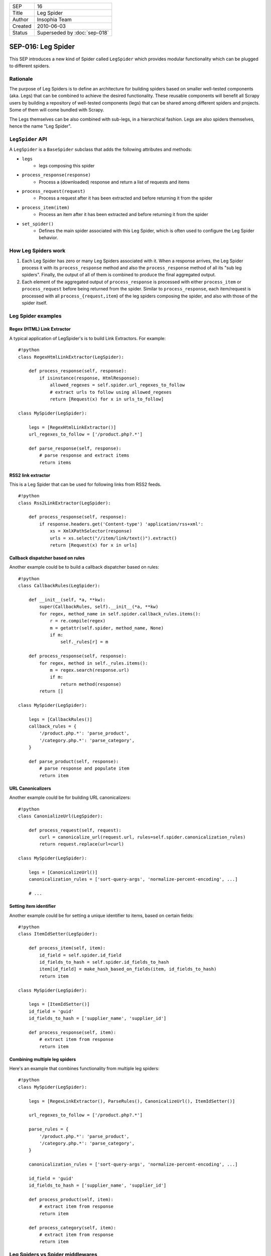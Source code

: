 =======  =============================
SEP      16
Title    Leg Spider
Author   Insophia Team
Created  2010-06-03
Status   Superseded  by :doc:`sep-018`
=======  =============================

===================
SEP-016: Leg Spider
===================

This SEP introduces a new kind of Spider called ``LegSpider`` which provides
modular functionality which can be plugged to different spiders.

Rationale
=========

The purpose of Leg Spiders is to define an architecture for building spiders
based on smaller well-tested components (aka. Legs) that can be combined to
achieve the desired functionality. These reusable components will benefit all
Scrapy users by building a repository of well-tested components (legs) that can
be shared among different spiders and projects. Some of them will come bundled
with Scrapy.

The Legs themselves can be also combined with sub-legs, in a hierarchical
fashion. Legs are also spiders themselves, hence the name "Leg Spider".

``LegSpider`` API
=================

A ``LegSpider`` is a ``BaseSpider`` subclass that adds the following attributes and methods:

- ``legs``
   - legs composing this spider
- ``process_response(response)``
   - Process a (downloaded) response and return a list of requests and items
- ``process_request(request)``
   - Process a request after it has been extracted and before returning it from
     the spider
- ``process_item(item)``
   - Process an item after it has been extracted and before returning it from
     the spider
- ``set_spider()``
   - Defines the main spider associated with this Leg Spider, which is often
     used to configure the Leg Spider behavior.

How Leg Spiders work
====================

1. Each Leg Spider has zero or many Leg Spiders associated with it. When a
   response arrives, the Leg Spider process it with its ``process_response``
   method and also the ``process_response`` method of all its "sub leg
   spiders". Finally, the output of all of them is combined to produce the
   final aggregated output.
2. Each element of the aggregated output of ``process_response`` is processed
   with either ``process_item`` or ``process_request`` before being returned
   from the spider. Similar to ``process_response``, each item/request is
   processed with all ``process_{request,item``} of the leg spiders composing
   the spider, and also with those of the spider itself.

Leg Spider examples
===================

Regex (HTML) Link Extractor
---------------------------

A typical application of LegSpider's is to build Link Extractors. For example:

::

   #!python
   class RegexHtmlLinkExtractor(LegSpider):

       def process_response(self, response):
           if isinstance(response, HtmlResponse):
               allowed_regexes = self.spider.url_regexes_to_follow
               # extract urls to follow using allowed_regexes
               return [Request(x) for x in urls_to_follow]

   class MySpider(LegSpider):

       legs = [RegexHtmlLinkExtractor()]
       url_regexes_to_follow = ['/product.php?.*']

       def parse_response(self, response):
           # parse response and extract items
           return items

RSS2 link extractor
-------------------

This is a Leg Spider that can be used for following links from RSS2 feeds.

::

   #!python
   class Rss2LinkExtractor(LegSpider):

       def process_response(self, response):
           if response.headers.get('Content-type') 'application/rss+xml':
               xs = XmlXPathSelector(response)
               urls = xs.select("//item/link/text()").extract()
               return [Request(x) for x in urls]

Callback dispatcher based on rules
----------------------------------

Another example could be to build a callback dispatcher based on rules:

::

   #!python
   class CallbackRules(LegSpider):

       def __init__(self, *a, **kw):
           super(CallbackRules, self).__init__(*a, **kw)
           for regex, method_name in self.spider.callback_rules.items():
               r = re.compile(regex)
               m = getattr(self.spider, method_name, None)
               if m:
                   self._rules[r] = m

       def process_response(self, response):
           for regex, method in self._rules.items():
               m = regex.search(response.url)
               if m:
                   return method(response)
           return []

   class MySpider(LegSpider):

       legs = [CallbackRules()]
       callback_rules = {
           '/product.php.*': 'parse_product',
           '/category.php.*': 'parse_category',
       }

       def parse_product(self, response):
           # parse response and populate item
           return item

URL Canonicalizers
------------------

Another example could be for building URL canonicalizers:

::

   #!python
   class CanonializeUrl(LegSpider):

       def process_request(self, request):
           curl = canonicalize_url(request.url, rules=self.spider.canonicalization_rules)
           return request.replace(url=curl)

   class MySpider(LegSpider):

       legs = [CanonicalizeUrl()]
       canonicalization_rules = ['sort-query-args', 'normalize-percent-encoding', ...]

       # ...

Setting item identifier
-----------------------

Another example could be for setting a unique identifier to items, based on
certain fields:

::

   #!python
   class ItemIdSetter(LegSpider):

       def process_item(self, item):
           id_field = self.spider.id_field
           id_fields_to_hash = self.spider.id_fields_to_hash
           item[id_field] = make_hash_based_on_fields(item, id_fields_to_hash)
           return item

   class MySpider(LegSpider):

       legs = [ItemIdSetter()]
       id_field = 'guid'
       id_fields_to_hash = ['supplier_name', 'supplier_id']

       def process_response(self, item):
           # extract item from response
           return item

Combining multiple leg spiders
------------------------------

Here's an example that combines functionality from multiple leg spiders:

::

   #!python
   class MySpider(LegSpider):

       legs = [RegexLinkExtractor(), ParseRules(), CanonicalizeUrl(), ItemIdSetter()]

       url_regexes_to_follow = ['/product.php?.*']

       parse_rules = {
           '/product.php.*': 'parse_product',
           '/category.php.*': 'parse_category',
       }

       canonicalization_rules = ['sort-query-args', 'normalize-percent-encoding', ...]

       id_field = 'guid'
       id_fields_to_hash = ['supplier_name', 'supplier_id']

       def process_product(self, item):
           # extract item from response
           return item

       def process_category(self, item):
           # extract item from response
           return item

Leg Spiders vs Spider middlewares
=================================

A common question that would arise is when one should use Leg Spiders and when
to use Spider middlewares. Leg Spiders functionality is meant to implement
spider-specific functionality, like link extraction which has custom rules per
spider. Spider middlewares, on the other hand, are meant to implement global
functionality.

When not to use Leg Spiders
===========================

Leg Spiders are not a silver bullet to implement all kinds of spiders, so it's
important to keep in mind their scope and limitations, such as:

- Leg Spiders can't filter duplicate requests, since they don't have access to
  all requests at the same time. This functionality should be done in a spider
  or scheduler middleware.
- Leg Spiders are meant to be used for spiders whose behavior (requests & items
  to extract) depends only on the current page and not previously crawled pages
  (aka. "context-free spiders"). If your spider has some custom logic with
  chained downloads (for example, multi-page items) then Leg Spiders may not be
  a good fit.

``LegSpider`` proof-of-concept implementation
=============================================

Here's a proof-of-concept implementation of ``LegSpider``:

::

   #!python
   from jscrapy.http import Request
   from jscrapy.item import BaseItem
   from jscrapy.spider import BaseSpider
   from jscrapy.utils.spider import iterate_spider_output


   class LegSpider(BaseSpider):
       """A spider made of legs"""

       legs = []

       def __init__(self, *args, **kwargs):
           super(LegSpider, self).__init__(*args, **kwargs)
           self._legs = [self] + self.legs[:]
           for l in self._legs:
               l.set_spider(self)

       def parse(self, response):
           res = self._process_response(response)
           for r in res:
               if isinstance(r, BaseItem):
                   yield self._process_item(r)
               else:
                   yield self._process_request(r)

       def process_response(self, response):
           return []

       def process_request(self, request):
           return request

       def process_item(self, item):
           return item

       def set_spider(self, spider):
           self.spider = spider

       def _process_response(self, response):
           res = []
           for l in self._legs:
               res.extend(iterate_spider_output(l.process_response(response)))
           return res

       def _process_request(self, request):
           for l in self._legs:
               request = l.process_request(request)
           return request

       def _process_item(self, item):
           for l in self._legs:
               item = l.process_item(item)
           return item

